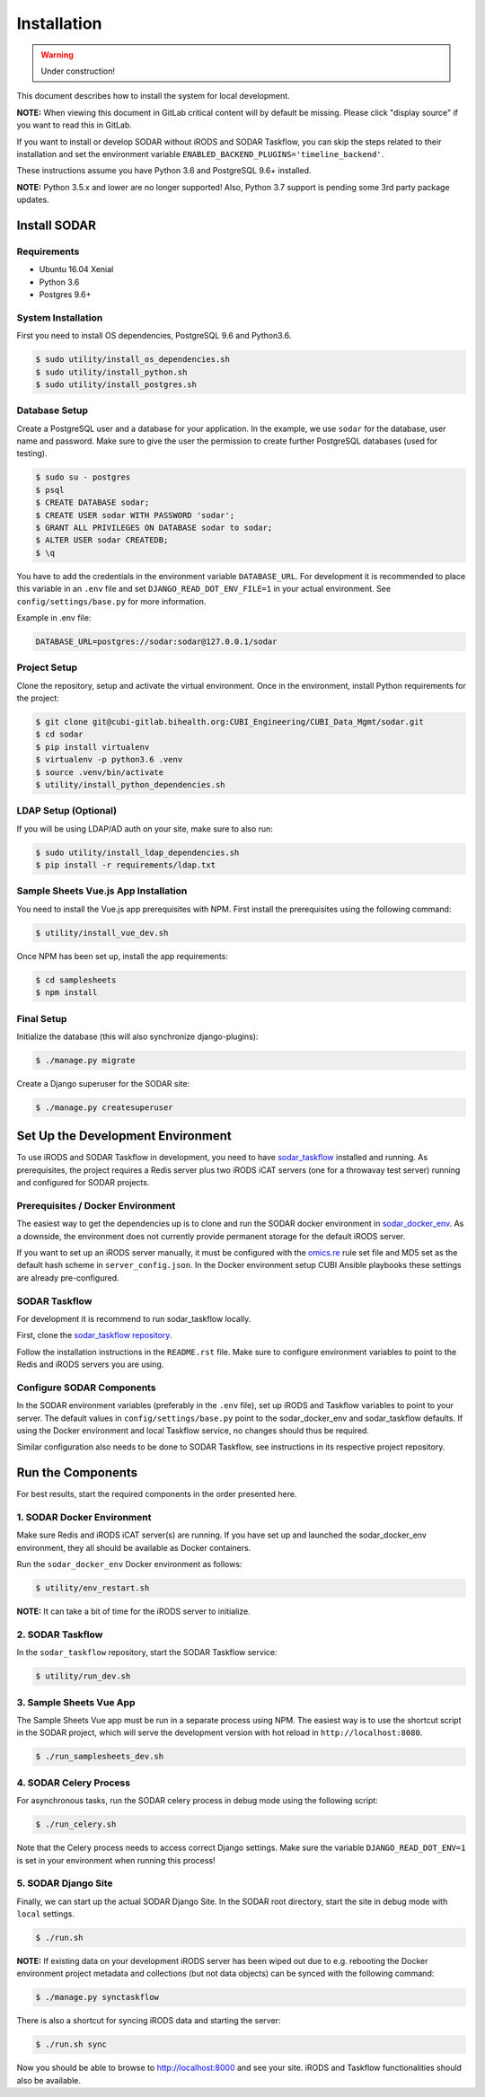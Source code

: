 .. _installation:

Installation
^^^^^^^^^^^^

.. warning::

   Under construction!

This document describes how to install the system for local development.

**NOTE:** When viewing this document in GitLab critical content will by default
be missing. Please click "display source" if you want to read this in GitLab.

If you want to install or develop SODAR without iRODS and SODAR Taskflow, you
can skip the steps related to their installation and set the environment
variable ``ENABLED_BACKEND_PLUGINS='timeline_backend'``.

These instructions assume you have Python 3.6 and PostgreSQL 9.6+ installed.

**NOTE:** Python 3.5.x and lower are no longer supported! Also, Python 3.7
support is pending some 3rd party package updates.


Install SODAR
=============

Requirements
------------

- Ubuntu 16.04 Xenial
- Python 3.6
- Postgres 9.6+

System Installation
-------------------

First you need to install OS dependencies, PostgreSQL 9.6 and Python3.6.

.. code-block:: console

    $ sudo utility/install_os_dependencies.sh
    $ sudo utility/install_python.sh
    $ sudo utility/install_postgres.sh

Database Setup
--------------

Create a PostgreSQL user and a database for your application. In the example,
we use ``sodar`` for the database, user name and password. Make sure to
give the user the permission to create further PostgreSQL databases (used for
testing).

.. code-block:: console

    $ sudo su - postgres
    $ psql
    $ CREATE DATABASE sodar;
    $ CREATE USER sodar WITH PASSWORD 'sodar';
    $ GRANT ALL PRIVILEGES ON DATABASE sodar to sodar;
    $ ALTER USER sodar CREATEDB;
    $ \q

You have to add the credentials in the environment variable ``DATABASE_URL``.
For development it is recommended to place this variable in an ``.env`` file and
set ``DJANGO_READ_DOT_ENV_FILE=1`` in your actual environment. See
``config/settings/base.py`` for more information.

Example in .env file:

.. code-block:: console

    DATABASE_URL=postgres://sodar:sodar@127.0.0.1/sodar

Project Setup
-------------

Clone the repository, setup and activate the virtual environment. Once in
the environment, install Python requirements for the project:

.. code-block:: console

    $ git clone git@cubi-gitlab.bihealth.org:CUBI_Engineering/CUBI_Data_Mgmt/sodar.git
    $ cd sodar
    $ pip install virtualenv
    $ virtualenv -p python3.6 .venv
    $ source .venv/bin/activate
    $ utility/install_python_dependencies.sh

LDAP Setup (Optional)
---------------------

If you will be using LDAP/AD auth on your site, make sure to also run:

.. code-block:: console

    $ sudo utility/install_ldap_dependencies.sh
    $ pip install -r requirements/ldap.txt

Sample Sheets Vue.js App Installation
-------------------------------------

You need to install the Vue.js app prerequisites with NPM. First install the
prerequisites using the following command:

.. code-block:: console

    $ utility/install_vue_dev.sh

Once NPM has been set up, install the app requirements:

.. code-block:: console

    $ cd samplesheets
    $ npm install

Final Setup
-----------

Initialize the database (this will also synchronize django-plugins):

.. code-block:: console

    $ ./manage.py migrate

Create a Django superuser for the SODAR site:

.. code-block:: console

    $ ./manage.py createsuperuser


Set Up the Development Environment
==================================

To use iRODS and SODAR Taskflow in development, you need to have
`sodar_taskflow <https://cubi-gitlab.bihealth.org/CUBI_Engineering/CUBI_Data_Mgmt/sodar_taskflow>`_
installed and running. As prerequisites, the project requires a Redis server
plus two iRODS iCAT servers (one for a throwavay test server) running and
configured for SODAR projects.

Prerequisites / Docker Environment
----------------------------------

The easiest way to get the dependencies up is to clone and run the SODAR docker
environment in
`sodar_docker_env <https://cubi-gitlab.bihealth.org/CUBI_Engineering/CUBI_Data_Mgmt/sodar_docker_env>`_.
As a downside, the environment does not currently provide permanent storage for
the default iRODS server.

If you want to set up an iRODS server manually, it must be configured with the
`omics.re <https://cubi-gitlab.bihealth.org/CUBI_Operations/Ansible_Playbooks/blob/master/roles/cubi.irods-setup/files/etc/irods/omics.re>`_
rule set file and MD5 set as the default hash scheme in ``server_config.json``.
In the Docker environment setup CUBI Ansible playbooks these settings are
already pre-configured.

SODAR Taskflow
--------------

For development it is recommend to run sodar_taskflow locally.

First, clone the `sodar_taskflow repository <https://cubi-gitlab.bihealth.org/CUBI_Engineering/CUBI_Data_Mgmt/sodar_taskflow>`_.

Follow the installation instructions in the ``README.rst`` file. Make sure to
configure environment variables to point to the Redis and iRODS servers you are
using.

Configure SODAR Components
--------------------------

In the SODAR environment variables (preferably in the ``.env``
file), set up iRODS and Taskflow variables to point to your server. The default
values in ``config/settings/base.py`` point to the sodar_docker_env and
sodar_taskflow defaults. If using the Docker environment and local Taskflow
service, no changes should thus be required.

Similar configuration also needs to be done to SODAR Taskflow, see instructions
in its respective project repository.


Run the Components
==================

For best results, start the required components in the order presented here.

1. SODAR Docker Environment
---------------------------

Make sure Redis and iRODS iCAT server(s) are running. If you have set up and
launched the sodar_docker_env environment, they all should be available as
Docker containers.

Run the ``sodar_docker_env`` Docker environment as follows:

.. code-block:: console

    $ utility/env_restart.sh

**NOTE:** It can take a bit of time for the iRODS server to initialize.

2. SODAR Taskflow
-----------------

In the ``sodar_taskflow`` repository, start the SODAR Taskflow service:

.. code-block:: console

    $ utility/run_dev.sh

3. Sample Sheets Vue App
------------------------

The Sample Sheets Vue app must be run in a separate process using NPM. The
easiest way is to use the shortcut script in the SODAR project, which will
serve the development version with hot reload in ``http://localhost:8080``.

.. code-block::

    $ ./run_samplesheets_dev.sh

4. SODAR Celery Process
-----------------------

For asynchronous tasks, run the SODAR celery process in debug mode using the
following script:

.. code-block:: console

    $ ./run_celery.sh

Note that the Celery process needs to access correct Django settings. Make sure
the variable ``DJANGO_READ_DOT_ENV=1`` is set in your environment when running
this process!

5. SODAR Django Site
--------------------

Finally, we can start up the actual SODAR Django Site. In the SODAR root
directory, start the site in debug mode with ``local`` settings.

.. code-block:: console

    $ ./run.sh

**NOTE:** If existing data on your development iRODS server has been wiped out
due to e.g. rebooting the Docker environment project metadata and collections
(but not data objects) can be synced with the following command:

.. code-block:: console

    $ ./manage.py synctaskflow

There is also a shortcut for syncing iRODS data and starting the server:

.. code-block:: console

    $ ./run.sh sync

Now you should be able to browse to http://localhost:8000 and see your site.
iRODS and Taskflow functionalities should also be available.
